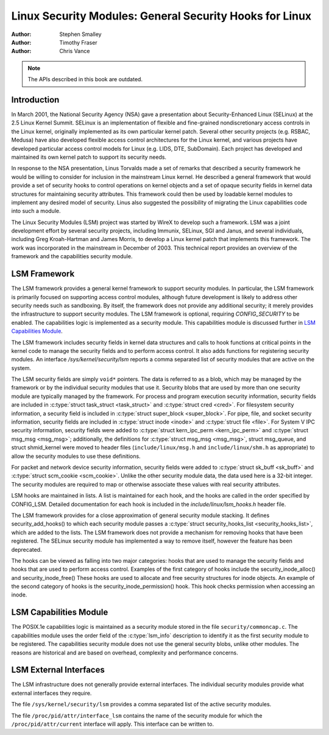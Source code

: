 ========================================================
Linux Security Modules: General Security Hooks for Linux
========================================================

:Author: Stephen Smalley
:Author: Timothy Fraser
:Author: Chris Vance

.. note::

   The APIs described in this book are outdated.

Introduction
============

In March 2001, the National Security Agency (NSA) gave a presentation
about Security-Enhanced Linux (SELinux) at the 2.5 Linux Kernel Summit.
SELinux is an implementation of flexible and fine-grained
nondiscretionary access controls in the Linux kernel, originally
implemented as its own particular kernel patch. Several other security
projects (e.g. RSBAC, Medusa) have also developed flexible access
control architectures for the Linux kernel, and various projects have
developed particular access control models for Linux (e.g. LIDS, DTE,
SubDomain). Each project has developed and maintained its own kernel
patch to support its security needs.

In response to the NSA presentation, Linus Torvalds made a set of
remarks that described a security framework he would be willing to
consider for inclusion in the mainstream Linux kernel. He described a
general framework that would provide a set of security hooks to control
operations on kernel objects and a set of opaque security fields in
kernel data structures for maintaining security attributes. This
framework could then be used by loadable kernel modules to implement any
desired model of security. Linus also suggested the possibility of
migrating the Linux capabilities code into such a module.

The Linux Security Modules (LSM) project was started by WireX to develop
such a framework. LSM was a joint development effort by several security
projects, including Immunix, SELinux, SGI and Janus, and several
individuals, including Greg Kroah-Hartman and James Morris, to develop a
Linux kernel patch that implements this framework. The work was
incorporated in the mainstream in December of 2003. This technical
report provides an overview of the framework and the capabilities
security module.

LSM Framework
=============

The LSM framework provides a general kernel framework to support
security modules. In particular, the LSM framework is primarily focused
on supporting access control modules, although future development is
likely to address other security needs such as sandboxing. By itself, the
framework does not provide any additional security; it merely provides
the infrastructure to support security modules. The LSM framework is
optional, requiring `CONFIG_SECURITY` to be enabled. The capabilities
logic is implemented as a security module.
This capabilities module is discussed further in
`LSM Capabilities Module`_.

The LSM framework includes security fields in kernel data structures and
calls to hook functions at critical points in the kernel code to
manage the security fields and to perform access control.
It also adds functions for registering security modules.
An interface `/sys/kernel/security/lsm` reports a comma separated list
of security modules that are active on the system.

The LSM security fields are simply ``void*`` pointers.
The data is referred to as a blob, which may be managed by
the framework or by the individual security modules that use it.
Security blobs that are used by more than one security module are
typically managed by the framework.
For process and
program execution security information, security fields are included in
:c:type:`struct task_struct <task_struct>` and
:c:type:`struct cred <cred>`.
For filesystem
security information, a security field is included in :c:type:`struct
super_block <super_block>`. For pipe, file, and socket security
information, security fields are included in :c:type:`struct inode
<inode>` and :c:type:`struct file <file>`.
For System V IPC security information,
security fields were added to :c:type:`struct kern_ipc_perm
<kern_ipc_perm>` and :c:type:`struct msg_msg
<msg_msg>`; additionally, the definitions for :c:type:`struct
msg_msg <msg_msg>`, struct msg_queue, and struct shmid_kernel
were moved to header files (``include/linux/msg.h`` and
``include/linux/shm.h`` as appropriate) to allow the security modules to
use these definitions.

For packet and
network device security information, security fields were added to
:c:type:`struct sk_buff <sk_buff>` and
:c:type:`struct scm_cookie <scm_cookie>`.
Unlike the other security module data, the data used here is a
32-bit integer. The security modules are required to map or otherwise
associate these values with real security attributes.

LSM hooks are maintained in lists. A list is maintained for each
hook, and the hooks are called in the order specified by CONFIG_LSM.
Detailed documentation for each hook is
included in the `include/linux/lsm_hooks.h` header file.

The LSM framework provides for a close approximation of
general security module stacking. It defines
security_add_hooks() to which each security module passes a
:c:type:`struct security_hooks_list <security_hooks_list>`,
which are added to the lists.
The LSM framework does not provide a mechanism for removing hooks that
have been registered. The SELinux security module has implemented
a way to remove itself, however the feature has been deprecated.

The hooks can be viewed as falling into two major
categories: hooks that are used to manage the security fields and hooks
that are used to perform access control. Examples of the first category
of hooks include the security_inode_alloc() and security_inode_free()
These hooks are used to allocate
and free security structures for inode objects.
An example of the second category of hooks
is the security_inode_permission() hook.
This hook checks permission when accessing an inode.

LSM Capabilities Module
=======================

The POSIX.1e capabilities logic is maintained as a security module
stored in the file ``security/commoncap.c``. The capabilities
module uses the order field of the :c:type:`lsm_info` description
to identify it as the first security module to be registered.
The capabilities security module does not use the general security
blobs, unlike other modules. The reasons are historical and are
based on overhead, complexity and performance concerns.

LSM External Interfaces
=======================

The LSM infrastructure does not generally provide external interfaces.
The individual security modules provide what external interfaces they
require.

The file ``/sys/kernel/security/lsm`` provides a comma
separated list of the active security modules.

The file ``/proc/pid/attr/interface_lsm`` contains the name of the security
module for which the ``/proc/pid/attr/current`` interface will
apply. This interface can be written to.
